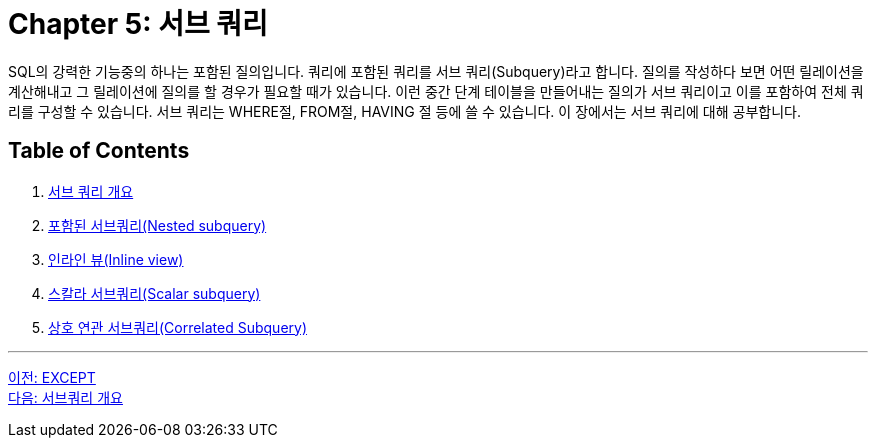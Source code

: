 = Chapter 5: 서브 쿼리

SQL의 강력한 기능중의 하나는 포함된 질의입니다. 쿼리에 포함된 쿼리를 서브 쿼리(Subquery)라고 합니다. 질의를 작성하다 보면 어떤 릴레이션을 계산해내고 그 릴레이션에 질의를 할 경우가 필요할 때가 있습니다. 이런 중간 단계 테이블을 만들어내는 질의가 서브 쿼리이고 이를 포함하여 전체 쿼리를 구성할 수 있습니다. 서브 쿼리는 WHERE절, FROM절, HAVING 절 등에 쓸 수 있습니다. 이 장에서는 서브 쿼리에 대해 공부합니다.

== Table of Contents

1. link:./05-2_introduction_2_subquery.adoc[서브 쿼리 개요]
2. link:./05-3_nested_subquery.adoc[포함된 서브쿼리(Nested subquery)]
3. link:./05-4_inlineview.adoc[인라인 뷰(Inline view)]
4. link:./05-5_scalar_subquery.adoc[스칼라 서브쿼리(Scalar subquery)]
5. link:./05-6_correlated_subquery.adoc[상호 연관 서브쿼리(Correlated Subquery)]

---

link:./04-4_except.adoc[이전: EXCEPT] +
link:./05-2_introduction_2_subquery.adoc[다음: 서브쿼리 개요]
